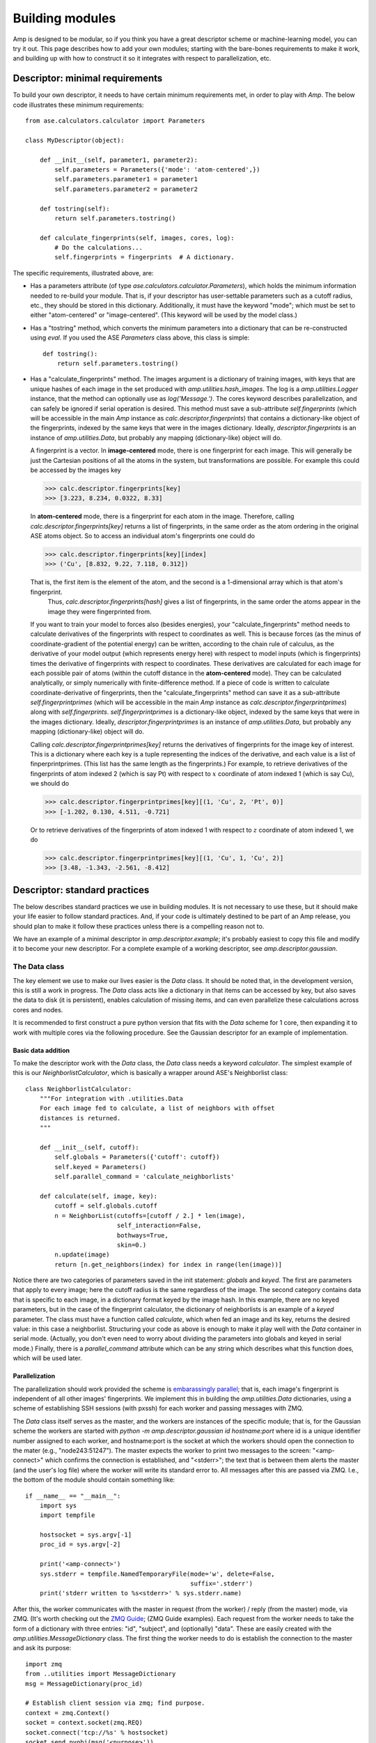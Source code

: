 .. _Building:

==================================
Building modules
==================================

Amp is designed to be modular, so if you think you have a great descriptor scheme or machine-learning model, you can try it out.
This page describes how to add your own modules; starting with the bare-bones requirements to make it work, and building up with how to construct it so it integrates with respect to parallelization, etc.

----------------------------------
Descriptor: minimal requirements
----------------------------------

To build your own descriptor, it needs to have certain minimum requirements met, in order to play with *Amp*. The below code illustrates these minimum requirements::

    from ase.calculators.calculator import Parameters

    class MyDescriptor(object):

        def __init__(self, parameter1, parameter2):
            self.parameters = Parameters({'mode': 'atom-centered',})
            self.parameters.parameter1 = parameter1
            self.parameters.parameter2 = parameter2

        def tostring(self):
            return self.parameters.tostring()

        def calculate_fingerprints(self, images, cores, log):
            # Do the calculations...
            self.fingerprints = fingerprints  # A dictionary.


The specific requirements, illustrated above, are:

* Has a parameters attribute (of type `ase.calculators.calculator.Parameters`), which holds the minimum information needed to re-build your module.
  That is, if your descriptor has user-settable parameters such as a cutoff radius, etc., they should be stored in this dictionary.
  Additionally, it must have the keyword "mode"; which must be set to either "atom-centered" or "image-centered".
  (This keyword will be used by the model class.)

* Has a "tostring" method, which converts the minimum parameters into a dictionary that can be re-constructed using `eval`.
  If you used the ASE `Parameters` class above, this class is simple::

    def tostring():
        return self.parameters.tostring()

* Has a "calculate_fingerprints" method.
  The images argument is a dictionary of training images, with keys that are unique hashes of each image in the set produced with `amp.utilities.hash_images`.
  The log is a `amp.utilities.Logger` instance, that the method can optionally use as `log('Message.')`.
  The cores keyword describes parallelization, and can safely be ignored if serial operation is desired.
  This method must save a sub-attribute `self.fingerprints` (which will be accessible in the main *Amp* instance as `calc.descriptor.fingerprints`) that contains a dictionary-like object of the fingerprints, indexed by the same keys that were in the images dictionary.
  Ideally, `descriptor.fingerprints` is an instance of `amp.utilities.Data`, but probably any mapping (dictionary-like) object will do.

  A fingerprint is a vector.
  In **image-centered** mode, there is one fingerprint for each image.
  This will generally be just the Cartesian positions of all the atoms in the system, but transformations are possible.
  For example this could be accessed by the images key

  >>> calc.descriptor.fingerprints[key]
  >>> [3.223, 8.234, 0.0322, 8.33]

  In **atom-centered** mode, there is a fingerprint for each atom in the image.
  Therefore, calling `calc.descriptor.fingerprints[key]` returns a list of fingerprints, in the same order as the atom ordering in the original ASE atoms object.
  So to access an individual atom's fingerprints one could do

  >>> calc.descriptor.fingerprints[key][index]
  >>> ('Cu', [8.832, 9.22, 7.118, 0.312])

  That is, the first item is the element of the atom, and the second is a 1-dimensional array which is that atom's fingerprint.
   Thus, `calc.descriptor.fingerprints[hash]` gives a list of fingerprints, in the same order the atoms appear in the image they were fingerprinted from.

  If you want to train your model to forces also (besides energies), your "calculate_fingerprints" method needs to calculate derivatives of the fingerprints with respect to coordinates as well.
  This is because forces (as the minus of coordinate-gradient of the potential energy) can be written, according to the chain rule of calculus, as the derivative of your model output (which represents energy here) with respect to model inputs (which is fingerprints) times the derivative of fingerprints with respect to coordinates. 
  These derivatives are calculated for each image for each possible pair of atoms (within the cutoff distance in the **atom-centered** mode).
  They can be calculated analytically, or simply numerically with finite-difference method.
  If a piece of code is written to calculate coordinate-derivative of fingerprints, then the "calculate_fingerprints" method can save it as a sub-attribute `self.fingerprintprimes` (which will be accessible in the main *Amp* instance as `calc.descriptor.fingerprintprimes`) along with `self.fingerprints`.
  `self.fingerprintprimes` is a dictionary-like object, indexed by the same keys that were in the images dictionary.
  Ideally, `descriptor.fingerprintprimes` is an instance of `amp.utilities.Data`, but probably any mapping (dictionary-like) object will do.

  Calling `calc.descriptor.fingerprintprimes[key]` returns the derivatives of fingerprints for the image key of interest.
  This is a dictionary where each key is a tuple representing the indices of the derivative, and each value is a list of finperprintprimes.
  (This list has the same length as the fingerprints.)
  For example, to retrieve derivatives of the fingerprints of atom indexed 2 (which is say Pt) with respect to :math:`x` coordinate of atom indexed 1 (which is say Cu), we should do

  >>> calc.descriptor.fingerprintprimes[key][(1, 'Cu', 2, 'Pt', 0)]
  >>> [-1.202, 0.130, 4.511, -0.721]

  Or to retrieve derivatives of the fingerprints of atom indexed 1 with respect to :math:`z` coordinate of atom indexed 1, we do

  >>> calc.descriptor.fingerprintprimes[key][(1, 'Cu', 1, 'Cu', 2)]
  >>> [3.48, -1.343, -2.561, -8.412]

----------------------------------
Descriptor: standard practices
----------------------------------

The below describes standard practices we use in building modules. It is not necessary to use these, but it should make your life easier to follow standard practices. And, if your code is ultimately destined to be part of an Amp release, you should plan to make it follow these practices unless there is a compelling reason not to.

We have an example of a minimal descriptor in `amp.descriptor.example`; it's probably easiest to copy this file and modify it to become your new descriptor. For a complete example of a working descriptor, see `amp.descriptor.gaussian`.

The Data class
^^^^^^^^^^^^^^^^^^^

The key element we use to make our lives easier is the `Data` class. It should be noted that, in the development version, this is still a work in progress. The `Data` class acts like a dictionary in that items can be accessed by key, but also saves the data to disk (it is persistent), enables calculation of missing items, and can even parallelize these calculations across cores and nodes.

It is recommended to first construct a pure python version that fits with the `Data` scheme for 1 core, then expanding it to work with multiple cores via the following procedure. See the Gaussian descriptor for an example of implementation.



Basic data addition
"""""""""""""""""""
To make the descriptor work with the `Data` class, the `Data` class needs a keyword `calculator`. The simplest example of this is our `NeighborlistCalculator`, which is basically a wrapper around ASE's Neighborlist class::

    class NeighborlistCalculator:
        """For integration with .utilities.Data
        For each image fed to calculate, a list of neighbors with offset
        distances is returned.
        """

        def __init__(self, cutoff):
            self.globals = Parameters({'cutoff': cutoff})
            self.keyed = Parameters()
            self.parallel_command = 'calculate_neighborlists'

        def calculate(self, image, key):
            cutoff = self.globals.cutoff
            n = NeighborList(cutoffs=[cutoff / 2.] * len(image),
                             self_interaction=False,
                             bothways=True,
                             skin=0.)
            n.update(image)
            return [n.get_neighbors(index) for index in range(len(image))]

Notice there are two categories of parameters saved in the init statement: `globals` and `keyed`. The first are parameters that apply to every image; here the cutoff radius is the same regardless of the image. The second category contains data that is specific to each image, in a dictionary format keyed by the image hash. In this example, there are no keyed parameters, but in the case of the fingerprint calculator, the dictionary of neighborlists is an example of a `keyed` parameter. The class must have a function called `calculate`, which when fed an image and its key, returns the desired value: in this case a neighborlist. Structuring your code as above is enough to make it play well with the `Data` container in serial mode. (Actually, you don't even need to worry about dividing the parameters into globals and keyed in serial mode.) Finally, there is a `parallel_command` attribute which can be any string which describes what this function does, which will be used later.

Parallelization
"""""""""""""""
The parallelization should work provided the scheme is `embarassingly parallel <https://en.wikipedia.org/wiki/Embarrassingly_parallel>`_; that is, each image's fingerprint is independent of all other images' fingerprints. We implement this in building the `amp.utilities.Data` dictionaries, using a scheme of establishing SSH sessions (with pxssh) for each worker and passing messages with ZMQ.

The `Data` class itself serves as the master, and the workers are instances of the specific module; that is, for the Gaussian scheme the workers are started with `python -m amp.descriptor.gaussian id hostname:port` where id is a unique identifier number assigned to each worker, and hostname:port is the socket at which the workers should open the connection to the mater (e.g., "node243:51247"). The master expects the worker to print two messages to the screen: "<amp-connect>" which confirms the connection is established, and "<stderr>"; the text that is between them alerts the master (and the user's log file) where the worker will write its standard error to. All messages after this are passed via ZMQ. I.e., the bottom of the module should contain something like::

    if __name__ == "__main__":
        import sys
        import tempfile

        hostsocket = sys.argv[-1]
        proc_id = sys.argv[-2]

        print('<amp-connect>')
        sys.stderr = tempfile.NamedTemporaryFile(mode='w', delete=False,
                                                 suffix='.stderr')
        print('stderr written to %s<stderr>' % sys.stderr.name)


After this, the worker communicates with the master in request (from the worker) / reply (from the master) mode, via ZMQ. (It's worth checking out the `ZMQ Guide <http://zguide.zeromq.org/>`_; (ZMQ Guide examples). Each request from the worker needs to take the form of a dictionary with three entries: "id", "subject", and (optionally) "data". These are easily created with the `amp.utilities.MessageDictionary` class. The first thing the worker needs to do is establish the connection to the master and ask its purpose::

    import zmq
    from ..utilities import MessageDictionary
    msg = MessageDictionary(proc_id)

    # Establish client session via zmq; find purpose.
    context = zmq.Context()
    socket = context.socket(zmq.REQ)
    socket.connect('tcp://%s' % hostsocket)
    socket.send_pyobj(msg('<purpose>'))
    purpose = socket.recv_pyobj()

In the final line above, the master has sent a string with the `parallel_command` attribute mentioned above. You can have some if/elif statements to choose what to do next, but for the calculate_neighborlist example, the worker routine is as simple as requesting the variables, performing the calculations, and sending back the results, which happens in these few lines. This is all that is needed for parallelization (in pure python)::

    # Request variables.
    socket.send_pyobj(msg('<request>', 'cutoff'))
    cutoff = socket.recv_pyobj()
    socket.send_pyobj(msg('<request>', 'images'))
    images = socket.recv_pyobj()

    # Perform the calculations.
    calc = NeighborlistCalculator(cutoff=cutoff)
    neighborlist = {}
    while len(images) > 0:
        key, image = images.popitem()  # Reduce memory.
        neighborlist[key] = calc.calculate(image, key)

    # Send the results.
    socket.send_pyobj(msg('<result>', neighborlist))
    socket.recv_string() # Needed to complete REQ/REP.



